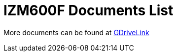 = IZM600F Documents List

More documents can be found at https://drive.google.com/drive/folders/1kBExr9lqnIOJGiP4vvQ7w5pf_P_Jm22F?usp=share_link[GDriveLink, window=_blank]

